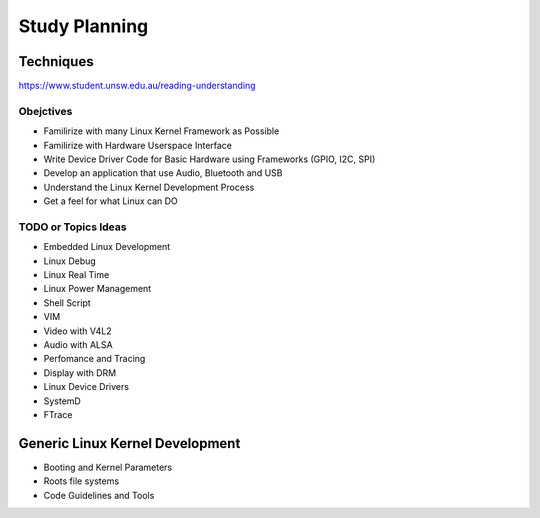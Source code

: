 Study Planning
==============

Techniques
~~~~~~~~~~

https://www.student.unsw.edu.au/reading-understanding

Obejctives 
----------
* Familirize with many Linux Kernel Framework as Possible
* Familirize with Hardware Userspace Interface 
* Write Device Driver Code for Basic Hardware using Frameworks (GPIO, I2C, SPI)
* Develop an application that use Audio, Bluetooth and USB 
* Understand the Linux Kernel Development Process
* Get a feel for what Linux can DO

TODO or  Topics Ideas
---------------------

* Embedded Linux Development
* Linux Debug 
* Linux Real Time
* Linux Power Management
* Shell Script 
* VIM 
* Video with V4L2
* Audio with ALSA 
* Perfomance and Tracing
* Display with DRM
* Linux Device Drivers
* SystemD 
* FTrace



Generic Linux Kernel Development
~~~~~~~~~~~~~~~~~~~~~~~~~~
* Booting and Kernel Parameters
* Roots file systems
* Code Guidelines and Tools 




